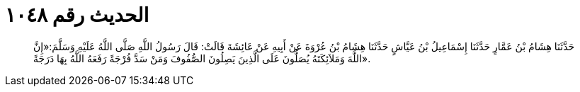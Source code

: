 
= الحديث رقم ١٠٤٨

[quote.hadith]
حَدَّثَنَا هِشَامُ بْنُ عَمَّارٍ حَدَّثَنَا إِسْمَاعِيلُ بْنُ عَيَّاشٍ حَدَّثَنَا هِشَامُ بْنُ عُرْوَةَ عَنْ أَبِيهِ عَنْ عَائِشَةَ قَالَتْ: قَالَ رَسُولُ اللَّهِ صَلَّى اللَّهُ عَلَيْهِ وَسَلَّمَ:«إِنَّ اللَّهَ وَمَلاَئِكَتَهُ يُصَلُّونَ عَلَى الَّذِينَ يَصِلُونَ الصُّفُوفَ وَمَنْ سَدَّ فُرْجَةً رَفَعَهُ اللَّهُ بِهَا دَرَجَةً».